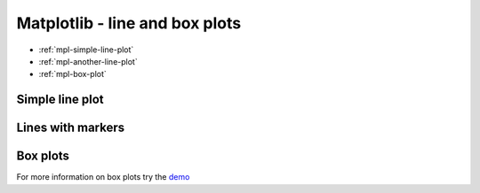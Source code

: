 .. pcfb file, created by ARichards

===============================
Matplotlib - line and box plots
===============================

* :ref:`mpl-simple-line-plot`
* :ref:`mpl-another-line-plot`
* :ref:`mpl-box-plot`

.. _mpl-simple-line-plot:

Simple line plot
________________

.. plot:: numpympl/SimpleLinePlot.py
   :include-source:

.. _mpl-another-line-plot:

Lines with markers
__________________

.. plot:: numpympl/AnotherLinePlot.py
   :include-source:

.. _mpl-box-plot:

Box plots
_________

For more information on box plots try the `demo <http://matplotlib.sourceforge.net/examples/pylab_examples/boxplot_demo.html>`_

.. plot:: numpympl/BoxPlot.py
   :include-source:
